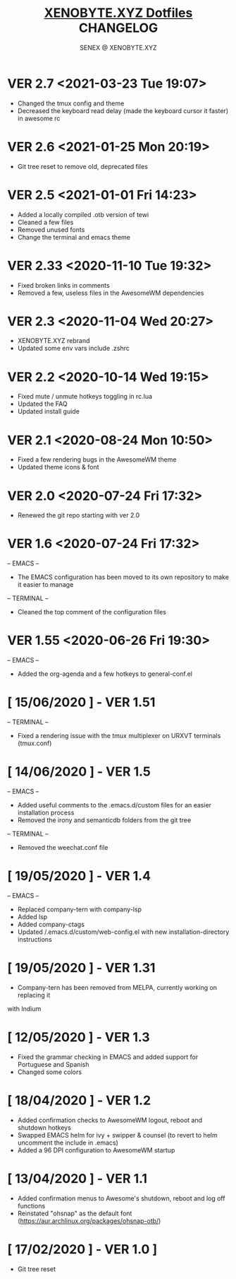 #+Title: [[https://xenobyte.xyz/projects/?nav=dotfiles][XENOBYTE.XYZ Dotfiles]] CHANGELOG
#+Author: SENEX @ XENOBYTE.XYZ

* VER 2.7 <2021-03-23 Tue 19:07>
  - Changed the tmux config and theme
  - Decreased the keyboard read delay (made the keyboard cursor it faster) in awesome rc

* VER 2.6 <2021-01-25 Mon 20:19>
  - Git tree reset to remove old, deprecated files

* VER 2.5 <2021-01-01 Fri 14:23>
  - Added a locally compiled .otb version of tewi
  - Cleaned a few files
  - Removed unused fonts
  - Change the terminal and emacs theme

* VER 2.33 <2020-11-10 Tue 19:32>
  - Fixed broken links in comments
  - Removed a few, useless files in the AwesomeWM dependencies

* VER 2.3 <2020-11-04 Wed 20:27>
  - XENOBYTE.XYZ rebrand
  - Updated some env vars include .zshrc

* VER 2.2 <2020-10-14 Wed 19:15>
  - Fixed mute / unmute hotkeys toggling in rc.lua
  - Updated the FAQ
  - Updated install guide

* VER 2.1 <2020-08-24 Mon 10:50>
  - Fixed a few rendering bugs in the AwesomeWM theme
  - Updated theme icons & font

* VER 2.0 <2020-07-24 Fri 17:32>
  - Renewed the git repo starting with ver 2.0 

* VER 1.6 <2020-07-24 Fri 17:32>
  -- EMACS -- 
    - The EMACS configuration has been moved to its own repository to make it easier to manage
  -- TERMINAL --
    - Cleaned the top comment of the configuration files 

* VER 1.55 <2020-06-26 Fri 19:30>
  -- EMACS --
  - Added the org-agenda and a few hotkeys to general-conf.el

* [ 15/06/2020 ] - VER 1.51
-- TERMINAL --
- Fixed a rendering issue with the tmux multiplexer on URXVT terminals (tmux.conf)

* [ 14/06/2020 ] - VER 1.5
-- EMACS --
- Added useful comments to the .emacs.d/custom files for an easier installation process
- Removed the irony and semanticdb folders from the git tree
-- TERMINAL --
- Removed the weechat.conf file

* [ 19/05/2020 ] - VER 1.4
 -- EMACS --
- Replaced company-tern with company-lsp
- Added lsp
- Added company-ctags
- Updated /.emacs.d/custom/web-config.el with new installation-directory instructions

* [ 19/05/2020 ] - VER 1.31
- Company-tern has been removed from MELPA, currently working on replacing it
with Indium

* [ 12/05/2020 ] - VER 1.3
- Fixed the grammar checking in EMACS and added support for Portuguese and Spanish
- Changed some colors

* [ 18/04/2020 ] - VER 1.2

- Added confirmation checks to AwesomeWM logout, reboot and shutdown hotkeys
- Swapped EMACS helm for ivy + swipper & counsel (to revert to helm uncomment the include in .emacs)
- Added a 96 DPI configuration to AwesomeWM startup

* [ 13/04/2020 ] - VER 1.1
    
- Added confirmation menus to Awesome's shutdown, reboot and log off functions
- Reinstated "ohsnap" as the default font (https://aur.archlinux.org/packages/ohsnap-otb/)

* [ 17/02/2020 ] - VER 1.0 ]
- Git tree reset
